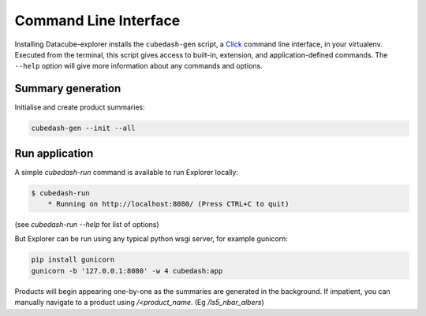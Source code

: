 Command Line Interface
======================
Installing Datacube-explorer installs the ``cubedash-gen`` script, a `Click`_ command line
interface, in your virtualenv. Executed from the terminal, this script gives
access to built-in, extension, and application-defined commands. The ``--help``
option will give more information about any commands and options.

.. _Click: https://click.palletsprojects.com/

Summary generation
-------------------

Initialise and create product summaries:

.. code-block:: text

    cubedash-gen --init --all


.. click:: cubedash.generate:cli
    :prog: cubedash
    :show-nested:


Run application
---------------

A simple `cubedash-run` command is available to run Explorer locally:

.. code-block:: text

    $ cubedash-run
        * Running on http://localhost:8080/ (Press CTRL+C to quit)


.. click:: cubedash.run:cli
    :prog: cubedash
    :show-nested:


(see `cubedash-run --help` for list of options)

But Explorer can be run using any typical python wsgi server, for example gunicorn:

.. code-block:: text

    pip install gunicorn
    gunicorn -b '127.0.0.1:8080' -w 4 cubedash:app

Products will begin appearing one-by-one as the summaries are generated in the
background.  If impatient, you can manually navigate to a product using
`/<product_name`. (Eg `/ls5_nbar_albers`)
